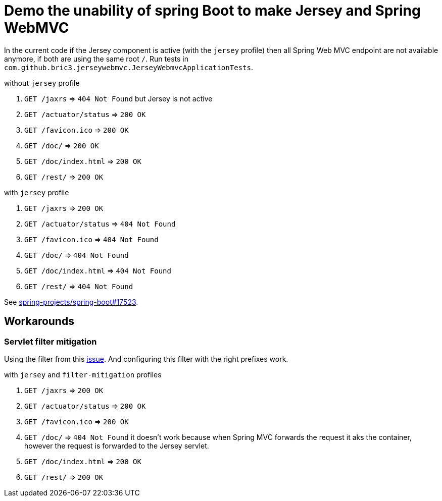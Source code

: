 = Demo the unability of spring Boot to make Jersey and Spring WebMVC

:url-sb-17523: https://github.com/spring-projects/spring-boot/issues/17523

In the current code if the Jersey component is active (with the `jersey`
profile) then all Spring Web MVC endpoint are not available anymore, if both are
using the same root `/`.
Run tests in `com.github.bric3.jerseywebmvc.JerseyWebmvcApplicationTests`.

.without `jersey` profile
. `GET /jaxrs` => `404 Not Found` but Jersey is not active
. `GET /actuator/status` => `200 OK`
. `GET /favicon.ico` => `200 OK`
. `GET /doc/` => `200 OK`
. `GET /doc/index.html` => `200 OK`
. `GET /rest/` => `200 OK`

.with `jersey` profile
. `GET /jaxrs` => `200 OK`
. `GET /actuator/status` => `404 Not Found`
. `GET /favicon.ico` => `404 Not Found`
. `GET /doc/` => `404 Not Found`
. `GET /doc/index.html` => `404 Not Found`
. `GET /rest/` => `404 Not Found`

See {url-sb-17523}[spring-projects/spring-boot#17523].


== Workarounds

=== Servlet filter mitigation

Using the filter from this {url-sb-17523}[issue]. And configuring this filter
with the right prefixes work.

.with `jersey` and `filter-mitigation` profiles
. `GET /jaxrs` => `200 OK`
. `GET /actuator/status` => `200 OK`
. `GET /favicon.ico` => `200 OK`
. `GET /doc/` => `404 Not Found` it doesn't work because when Spring MVC
forwards the request it aks the container, however the request is forwarded to
the Jersey servlet.
. `GET /doc/index.html` => `200 OK`
. `GET /rest/` => `200 OK`


